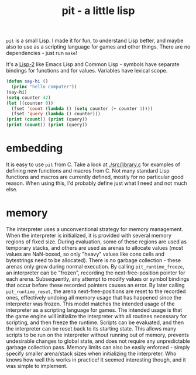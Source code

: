 #+title: pit - a little lisp

~pit~ is a small Lisp. I made it for fun, to understand Lisp better, and maybe also to use as a scripting language for games and other things.
There are no dependencies - just run ~make~!

It's a [[https://en.wikipedia.org/wiki/Common_Lisp#The_function_namespace][Lisp-2]] like Emacs Lisp and Common Lisp - symbols have separate bindings for functions and for values.
Variables have lexical scope.

#+begin_src lisp
(defun say-hi ()
  (princ "hello computer"))
(say-hi)
(setq counter 42)
(let ((counter 0))
  (fset 'count (lambda () (setq counter (+ counter 1))))
  (fset 'query (lambda () counter)))
(print (count)) (print (query))
(print (count)) (print (query))
#+end_src
* embedding
It is easy to use ~pit~ from C.
Take a look at [[./src/library.c]] for examples of defining new functions and macros from C.
Not many standard Lisp functions and macros are currently defined, mostly for no particular good reason.
When using this, I'd probably define just what I need and not much else.
* memory
The interpreter uses a unconventional strategy for memory management. When the interpreter is initialized, it is provided with several memory regions of fixed size. During evaluation, some of these regions are used as temporary stacks, and others are used as arenas to allocate values (most values are NaN-boxed, so only "heavy" values like cons cells and bytestrings need to be allocated). There is no garbage collection - these arenas only grow during normal execution. By calling ~pit_runtime_freeze~, an interpreter can be "frozen", recording the next-free-position pointer for each arena. Subsequently, any attempt to modify values or symbol bindings that occur before these recorded pointers causes an error. By later calling ~pit_runtime_reset~, the arena next-free-positions are reset to the recorded ones, effectively undoing all memory usage that has happened since the interpreter was frozen.
This model matches the intended usage of the interpreter as a scripting language for games. The intended usage is that the game engine will initialize the interpreter with all routines necessary for scripting, and then freeze the runtime. Scripts can be evaluated, and then the interpreter can be reset back to its starting state. This allows many scripts to be run on the interpreter without running out of memory, prevents undesirable changes to global state, and does not require any unpredictable garbage collection pass. Memory limits can also be easily enforced - simply specify smaller arena/stack sizes when initializing the interpreter.
Who knows how well this works in practice! It seemed interesting though, and it was simple to implement.

